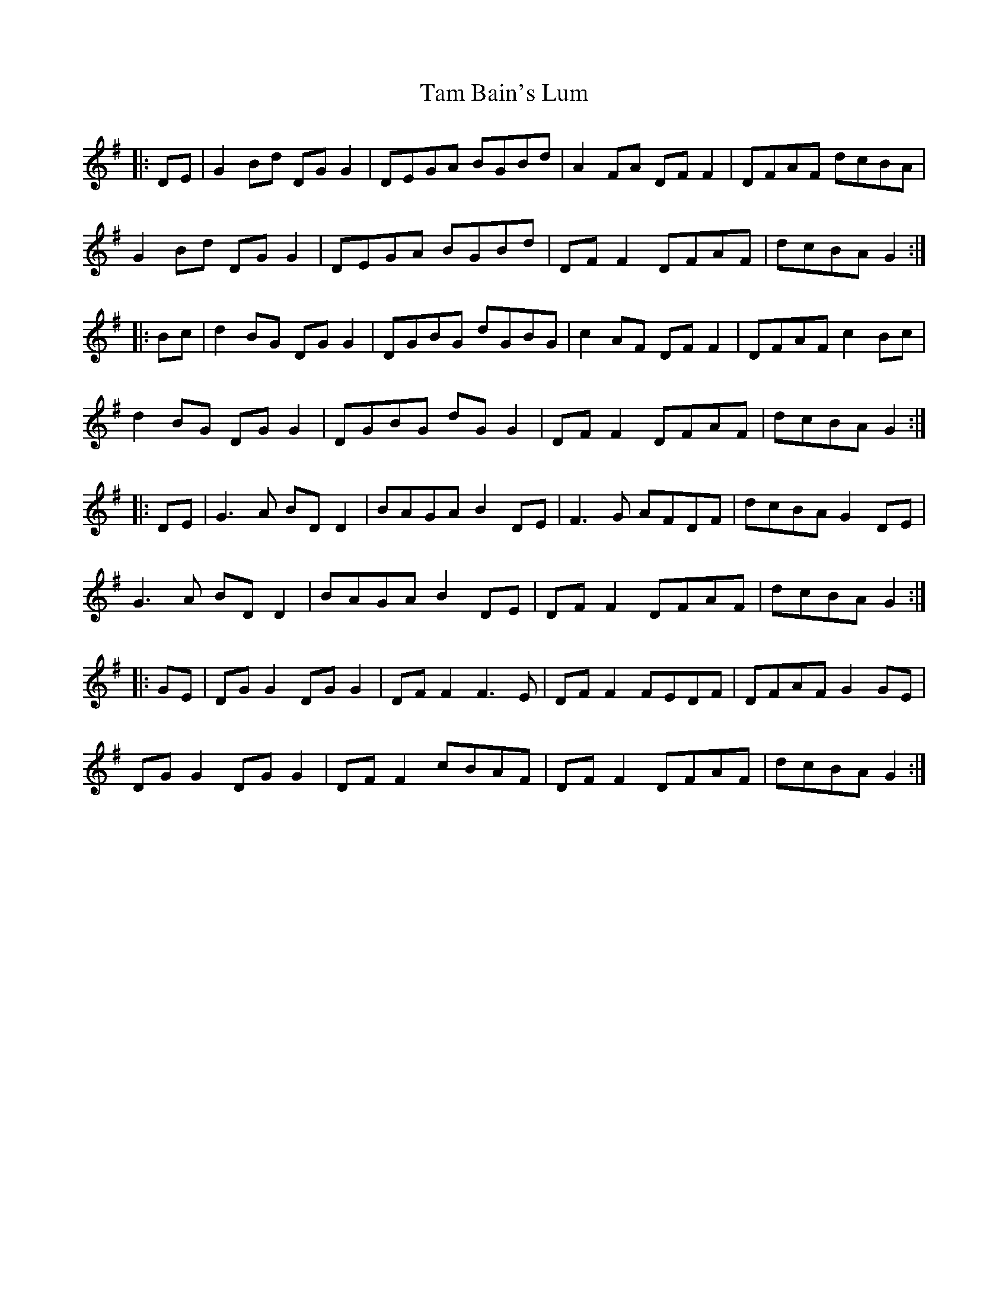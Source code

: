 X: 39320
T: Tam Bain's Lum
R: march
M: 
K: Gmajor
|:DE|G2 Bd DG G2|DEGA BGBd|A2 FA DF F2|DFAF dcBA|
G2 Bd DG G2|DEGA BGBd|DF F2 DFAF|dcBA G2:|
|:Bc|d2 BG DG G2|DGBG dGBG|c2 AF DF F2|DFAF c2 Bc|
d2 BG DG G2|DGBG dG G2|DF F2 DFAF|dcBA G2:|
|:DE|G3A BD D2|BAGA B2 DE|F3G AFDF|dcBA G2 DE|
G3A BD D2|BAGA B2 DE|DF F2 DFAF|dcBA G2:|
|:GE|DG G2 DG G2|DF F2 F3E|DF F2 FEDF|DFAF G2 GE|
DG G2 DG G2|DF F2 cBAF|DF F2 DFAF|dcBA G2:|


